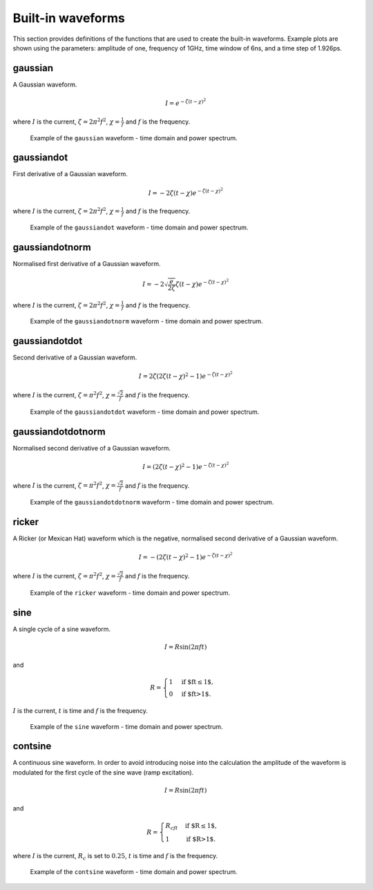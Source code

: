 .. _waveforms:

******************
Built-in waveforms
******************

This section provides definitions of the functions that are used to create the built-in waveforms. Example plots are shown using the parameters: amplitude of one, frequency of 1GHz, time window of 6ns, and a time step of 1.926ps.

gaussian
========

A Gaussian waveform.

.. math:: I = e^{-\zeta(t-\chi)^2}

where :math:`I` is the current, :math:`\zeta = 2\pi^2f^2`, :math:`\chi=\frac{1}{f}` and :math:`f` is the frequency.

.. figure:: images/gaussian.png

    Example of the ``gaussian`` waveform - time domain and power spectrum.


gaussiandot
===========

First derivative of a Gaussian waveform.

.. math:: I = -2 \zeta (t-\chi) e^{-\zeta(t-\chi)^2}

where :math:`I` is the current, :math:`\zeta = 2\pi^2f^2`, :math:`\chi=\frac{1}{f}` and :math:`f` is the frequency.

.. figure:: images/gaussiandot.png

    Example of the ``gaussiandot`` waveform - time domain and power spectrum.


gaussiandotnorm
===============

Normalised first derivative of a Gaussian waveform.

.. math:: I = -2 \sqrt{\frac{e}{2\zeta}} \zeta (t-\chi) e^{-\zeta(t-\chi)^2}

where :math:`I` is the current, :math:`\zeta = 2\pi^2f^2`, :math:`\chi=\frac{1}{f}` and :math:`f` is the frequency.

.. figure:: images/gaussiandotnorm.png

    Example of the ``gaussiandotnorm`` waveform - time domain and power spectrum.


gaussiandotdot
==============

Second derivative of a Gaussian waveform.

.. math:: I = 2\zeta \left(2\zeta(t-\chi)^2 - 1 \right) e^{-\zeta(t-\chi)^2}

where :math:`I` is the current, :math:`\zeta = \pi^2f^2`, :math:`\chi=\frac{\sqrt{2}}{f}` and :math:`f` is the frequency.

.. figure:: images/gaussiandotdot.png

    Example of the ``gaussiandotdot`` waveform - time domain and power spectrum.


gaussiandotdotnorm
==================

Normalised second derivative of a Gaussian waveform.

.. math:: I = \left( 2\zeta (t-\chi)^2 - 1 \right) e^{-\zeta(t-\chi)^2}

where :math:`I` is the current, :math:`\zeta = \pi^2f^2`, :math:`\chi=\frac{\sqrt{2}}{f}` and :math:`f` is the frequency.

.. figure:: images/gaussiandotdotnorm.png

    Example of the ``gaussiandotdotnorm`` waveform - time domain and power spectrum.


ricker
======

A Ricker (or Mexican Hat) waveform which is the negative, normalised second derivative of a Gaussian waveform.

.. math:: I = - \left( 2\zeta (t-\chi)^2 -1 \right) e^{-\zeta(t-\chi)^2}

where :math:`I` is the current, :math:`\zeta = \pi^2f^2`, :math:`\chi=\frac{\sqrt{2}}{f}` and :math:`f` is the frequency.

.. figure:: images/ricker.png

    Example of the ``ricker`` waveform - time domain and power spectrum.


sine
====

A single cycle of a sine waveform.

.. math:: I = R\sin(2\pi ft)

and

.. math::

    R =
    \begin{cases}
    1 &\text{if $ft\leq1$}, \\
    0 &\text{if $ft>1$}.
    \end{cases}

:math:`I` is the current, :math:`t` is time and :math:`f` is the frequency.

.. figure:: images/sine.png

    Example of the ``sine`` waveform - time domain and power spectrum.


contsine
========

A continuous sine waveform. In order to avoid introducing noise into the calculation the amplitude of the waveform is modulated for the first cycle of the sine wave (ramp excitation).

.. math:: I = R\sin(2\pi ft)

and

.. math::

    R =
    \begin{cases}
    R_cft &\text{if $R\leq 1$}, \\
    1 &\text{if $R>1$}.
    \end{cases}

where :math:`I` is the current, :math:`R_c` is set to :math:`0.25`, :math:`t` is time and :math:`f` is the frequency.

.. figure:: images/contsine.png

    Example of the ``contsine`` waveform - time domain and power spectrum.


